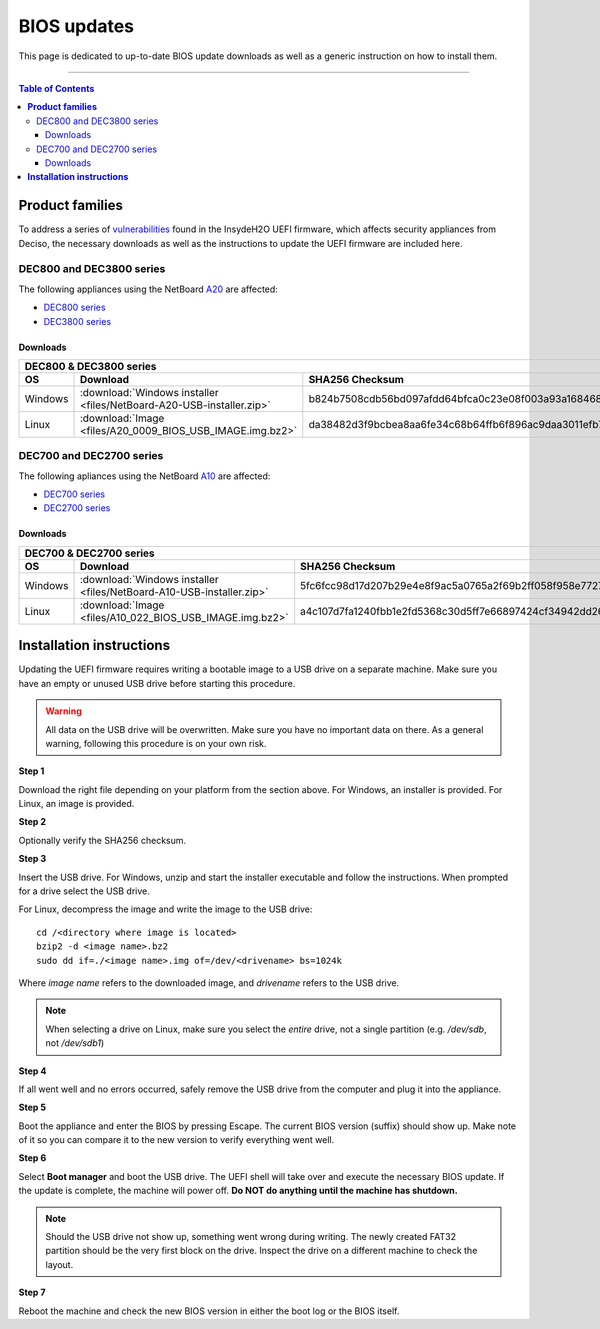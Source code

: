 ====================================
BIOS updates
====================================

This page is dedicated to up-to-date BIOS update downloads as well as a generic instruction on
how to install them. 

=====================================================================================================================

.. contents:: Table of Contents
    :local:

**Product families**
=====================================================================================================================

To address a series of 
`vulnerabilities <https://www.bleepingcomputer.com/news/security/uefi-firmware-vulnerabilities-affect-at-least-25-computer-vendors/>`_ 
found in the InsydeH2O UEFI firmware, which affects security appliances from Deciso, the necessary
downloads as well as the instructions to update the UEFI firmware are included here.

-------------------------
DEC800 and DEC3800 series
-------------------------

The following appliances using the NetBoard `A20 <https://www.deciso.com/netboard-a20/>`_ 
are affected:

- `DEC800 series <https://shop.opnsense.com/dec800-series-opnsense-desktop-security-appliance/>`_
- `DEC3800 series <https://shop.opnsense.com/dec3800-series-opnsense-rack-security-appliance/>`_
  
^^^^^^^^^^
Downloads
^^^^^^^^^^

+-----------------------------------------------------------------------------------------------------------------------------------------------------+
| DEC800 & DEC3800 series                                                                                                                             |
+-------+-------------------------------------------------------------------------+-------------------------------------------------------------------+
| OS    | Download                                                                | SHA256 Checksum                                                   |
+=======+=========================================================================+===================================================================+
|Windows|:download:`Windows installer <files/NetBoard-A20-USB-installer.zip>`     | b824b7508cdb56bd097afdd64bfca0c23e08f003a93a16846809e7a394187567  |
+-------+-------------------------------------------------------------------------+-------------------------------------------------------------------+
|Linux  |:download:`Image <files/A20_0009_BIOS_USB_IMAGE.img.bz2>`                | da38482d3f9bcbea8aa6fe34c68b64ffb6f896ac9daa3011efb70b420e31ca01  |
+-------+-------------------------------------------------------------------------+-------------------------------------------------------------------+

-------------------------
DEC700 and DEC2700 series
-------------------------

The following apliances using the NetBoard `A10 <https://www.deciso.com/netboard-a10/>`_
are affected:

- `DEC700 series <https://shop.opnsense.com/dec700-series-opnsense-desktop-security-appliance/>`_
- `DEC2700 series <https://shop.opnsense.com/dec2700-series-opnsense-rack-security-appliance/>`_

^^^^^^^^^^
Downloads
^^^^^^^^^^

+-----------------------------------------------------------------------------------------------------------------------------------------------------+
| DEC700 & DEC2700 series                                                                                                                             |
+-------+-------------------------------------------------------------------------+-------------------------------------------------------------------+
| OS    | Download                                                                | SHA256 Checksum                                                   |
+=======+=========================================================================+===================================================================+
|Windows|:download:`Windows installer <files/NetBoard-A10-USB-installer.zip>`     | 5fc6fcc98d17d207b29e4e8f9ac5a0765a2f69b2ff058f958e7727519d0b676f  |
+-------+-------------------------------------------------------------------------+-------------------------------------------------------------------+
|Linux  |:download:`Image <files/A10_022_BIOS_USB_IMAGE.img.bz2>`                 | a4c107d7fa1240fbb1e2fd5368c30d5ff7e66897424cf34942dd260b11eca9b8  |
+-------+-------------------------------------------------------------------------+-------------------------------------------------------------------+


**Installation instructions**
=====================================================================================================================

Updating the UEFI firmware requires writing a bootable image to a USB drive on a separate machine. 
Make sure you have an empty or unused USB drive before starting this procedure.

.. warning:: 
    
    All data on the USB drive will be overwritten. Make sure you have no important data on there.
    As a general warning, following this procedure is on your own risk.


**Step 1**

Download the right file depending on your platform from the section above. For Windows,
an installer is provided. For Linux, an image is provided.

**Step 2** 


Optionally verify the SHA256 checksum.

**Step 3**

Insert the USB drive. For Windows, unzip and start the installer executable and follow the instructions.
When prompted for a drive select the USB drive.


For Linux, decompress the image and write the image to the USB drive::

    cd /<directory where image is located>
    bzip2 -d <image name>.bz2
    sudo dd if=./<image name>.img of=/dev/<drivename> bs=1024k

Where *image name* refers to the downloaded image, and *drivename* refers to the USB drive.

.. note:: 

    When selecting a drive on Linux, make sure you select the *entire* drive, not a single partition
    (e.g. */dev/sdb*, not */dev/sdb1*)


**Step 4**

If all went well and no errors occurred, safely remove the USB drive from the computer and plug it into
the appliance.

**Step 5**

Boot the appliance and enter the BIOS by pressing Escape. The current BIOS version (suffix) should show up.
Make note of it so you can compare it to the new version to verify everything went well.

**Step 6**

Select **Boot manager** and boot the USB drive. The UEFI shell will take over and execute the necessary BIOS update.
If the update is complete, the machine will power off. **Do NOT do anything until the machine has shutdown.**

.. note:: 

    Should the USB drive not show up, something went wrong during writing. The newly created FAT32 partition
    should be the very first block on the drive. Inspect the drive on a different machine to check the layout.

**Step 7**

Reboot the machine and check the new BIOS version in either the boot log or the BIOS itself. 
